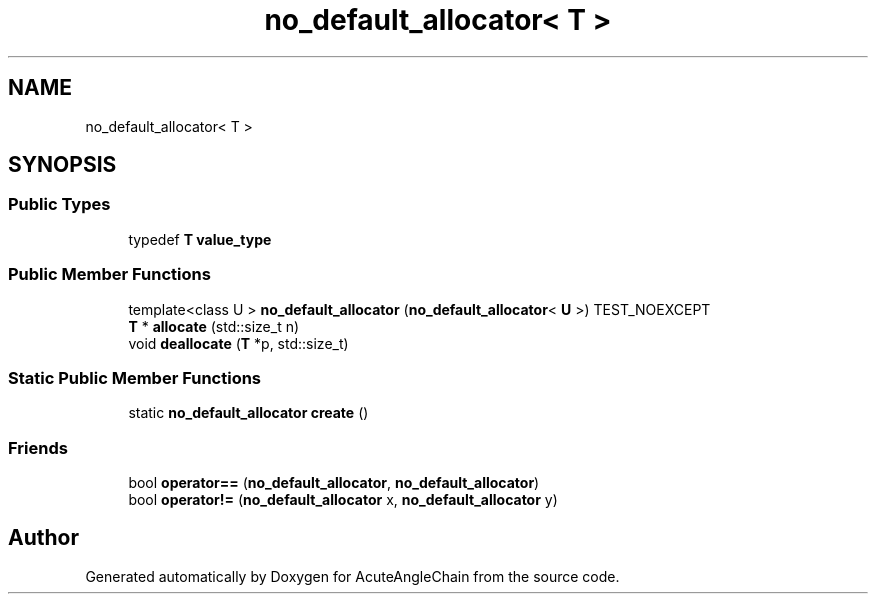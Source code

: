 .TH "no_default_allocator< T >" 3 "Sun Jun 3 2018" "AcuteAngleChain" \" -*- nroff -*-
.ad l
.nh
.SH NAME
no_default_allocator< T >
.SH SYNOPSIS
.br
.PP
.SS "Public Types"

.in +1c
.ti -1c
.RI "typedef \fBT\fP \fBvalue_type\fP"
.br
.in -1c
.SS "Public Member Functions"

.in +1c
.ti -1c
.RI "template<class U > \fBno_default_allocator\fP (\fBno_default_allocator\fP< \fBU\fP >) TEST_NOEXCEPT"
.br
.ti -1c
.RI "\fBT\fP * \fBallocate\fP (std::size_t n)"
.br
.ti -1c
.RI "void \fBdeallocate\fP (\fBT\fP *p, std::size_t)"
.br
.in -1c
.SS "Static Public Member Functions"

.in +1c
.ti -1c
.RI "static \fBno_default_allocator\fP \fBcreate\fP ()"
.br
.in -1c
.SS "Friends"

.in +1c
.ti -1c
.RI "bool \fBoperator==\fP (\fBno_default_allocator\fP, \fBno_default_allocator\fP)"
.br
.ti -1c
.RI "bool \fBoperator!=\fP (\fBno_default_allocator\fP x, \fBno_default_allocator\fP y)"
.br
.in -1c

.SH "Author"
.PP 
Generated automatically by Doxygen for AcuteAngleChain from the source code\&.

